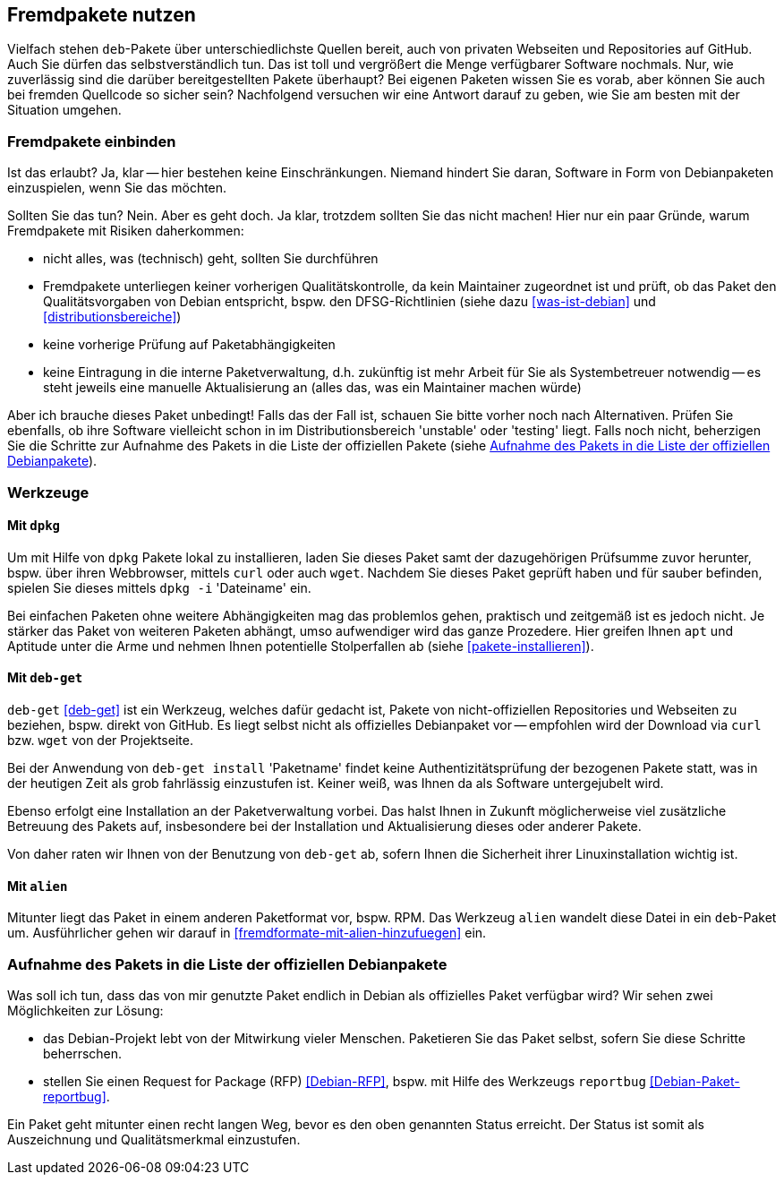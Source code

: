// Datei: ./praxis/fremdpakete-nutzen/fremdpakete-nutzen.adoc
// Baustelle: Notizen

[[fremdpakete-nutzen]]
== Fremdpakete nutzen ==

Vielfach stehen `deb`-Pakete über unterschiedlichste Quellen bereit, auch 
von privaten Webseiten und Repositories auf GitHub. Auch Sie dürfen das
selbstverständlich tun. Das ist toll und vergrößert die Menge verfügbarer 
Software nochmals. Nur, wie zuverlässig sind die darüber bereitgestellten 
Pakete überhaupt? Bei eigenen Paketen wissen Sie es vorab, aber können Sie
auch bei fremden Quellcode so sicher sein? Nachfolgend versuchen wir eine 
Antwort darauf zu geben, wie Sie am besten mit der Situation umgehen.

[[fremdpakete-nutzen-und-einbinden]]
=== Fremdpakete einbinden ===

// Stichworte für den Index
(((Debian Debian Free Software Guidelines (DFSG))))
(((Debian, Debian Free Software Guidelines (DFSG))))
(((DFSG)))
Ist das erlaubt? Ja, klar -- hier bestehen keine Einschränkungen. Niemand
hindert Sie daran, Software in Form von Debianpaketen einzuspielen, wenn 
Sie das möchten.

Sollten Sie das tun? Nein. Aber es geht doch. Ja klar, trotzdem sollten 
Sie das nicht machen! Hier nur ein paar Gründe, warum Fremdpakete mit 
Risiken daherkommen:

* nicht alles, was (technisch) geht, sollten Sie durchführen
* Fremdpakete unterliegen keiner vorherigen Qualitätskontrolle, da kein 
  Maintainer zugeordnet ist und prüft, ob das Paket den Qualitätsvorgaben
  von Debian entspricht, bspw. den DFSG-Richtlinien (siehe dazu 
  <<was-ist-debian>> und <<distributionsbereiche>>)
* keine vorherige Prüfung auf Paketabhängigkeiten
* keine Eintragung in die interne Paketverwaltung, d.h. zukünftig ist mehr
  Arbeit für Sie als Systembetreuer notwendig -- es steht jeweils eine 
  manuelle Aktualisierung an (alles das, was ein Maintainer machen würde)

Aber ich brauche dieses Paket unbedingt! Falls das der Fall ist, schauen
Sie bitte vorher noch nach Alternativen. Prüfen Sie ebenfalls, ob ihre 
Software vielleicht schon in im Distributionsbereich 'unstable' oder 
'testing' liegt. Falls noch nicht, beherzigen Sie die Schritte zur Aufnahme
des Pakets in die Liste der offiziellen Pakete (siehe 
<<fremdpakete-nutzen-aufnahme-als-offizielles-paket>>).

[[fremdpakete-nutzen-werkzeuge]]
=== Werkzeuge ===

[[fremdpakete-nutzen-werkzeuge-dpkg]]
==== Mit `dpkg` ====

// Stichworte für den Index
(((dpkg, -i)))
(((dpkg, --install)))
(((Paket, installieren)))

Um mit Hilfe von `dpkg` Pakete lokal zu installieren, laden Sie dieses
Paket samt der dazugehörigen Prüfsumme zuvor herunter, bspw. über ihren 
Webbrowser, mittels `curl` oder auch `wget`. Nachdem Sie dieses Paket 
geprüft haben und für sauber befinden, spielen Sie dieses mittels 
`dpkg -i` 'Dateiname' ein. 

Bei einfachen Paketen ohne weitere Abhängigkeiten mag das problemlos 
gehen, praktisch und zeitgemäß ist es jedoch nicht. Je stärker das Paket 
von weiteren Paketen abhängt, umso aufwendiger wird das ganze Prozedere.
Hier greifen Ihnen `apt` und Aptitude unter die Arme und nehmen Ihnen 
potentielle Stolperfallen ab (siehe <<pakete-installieren>>).

[[fremdpakete-nutzen-werkzeuge-deb-get]]
==== Mit `deb-get` ====

// Stichworte für den Index
(((Paketverwaltung, deb-get)))

`deb-get` <<deb-get>> ist ein Werkzeug, welches dafür gedacht ist, Pakete 
von nicht-offiziellen Repositories und Webseiten zu beziehen, bspw. direkt
von GitHub. Es liegt selbst nicht als offizielles Debianpaket vor -- 
empfohlen wird der Download via `curl` bzw. `wget` von der Projektseite.

Bei der Anwendung von `deb-get install` 'Paketname' findet keine 
Authentizitätsprüfung der bezogenen Pakete statt, was in der heutigen Zeit 
als grob fahrlässig einzustufen ist. Keiner weiß, was Ihnen da als 
Software untergejubelt wird. 

Ebenso erfolgt eine Installation an der Paketverwaltung vorbei. Das halst 
Ihnen in Zukunft möglicherweise viel zusätzliche Betreuung des Pakets auf, 
insbesondere bei der Installation und Aktualisierung dieses oder anderer 
Pakete. 

Von daher raten wir Ihnen von der Benutzung von `deb-get` ab, sofern Ihnen
die Sicherheit ihrer Linuxinstallation wichtig ist.

[[fremdpakete-nutzen-werkzeuge-alien]]
==== Mit `alien` ====

// Stichworte für den Index
(((Debianpaket, alien)))
(((Paketverwaltung, alien)))
Mitunter liegt das Paket in einem anderen Paketformat vor, bspw. RPM. Das
Werkzeug `alien` wandelt diese Datei in ein `deb`-Paket um. Ausführlicher
gehen wir darauf in <<fremdformate-mit-alien-hinzufuegen>> ein.

[[fremdpakete-nutzen-aufnahme-als-offizielles-paket]]
=== Aufnahme des Pakets in die Liste der offiziellen Debianpakete ===

// Stichworte für den Index
(((Debian, Request for Package)))
(((Debianpaket, reportbug)))
(((Paket in den offiziellen Paketbestand aufnehmen)))
(((reportbug)))
(((RFP)))
Was soll ich tun, dass das von mir genutzte Paket endlich in Debian als 
offizielles Paket verfügbar wird? Wir sehen zwei Möglichkeiten zur 
Lösung:

* das Debian-Projekt lebt von der Mitwirkung vieler Menschen. Paketieren
  Sie das Paket selbst, sofern Sie diese Schritte beherrschen. 

* stellen Sie einen Request for Package (RFP) <<Debian-RFP>>, bspw. mit
  Hilfe des Werkzeugs `reportbug` <<Debian-Paket-reportbug>>.

Ein Paket geht mitunter einen recht langen Weg, bevor es den oben 
genannten Status erreicht. Der Status ist somit als Auszeichnung und 
Qualitätsmerkmal einzustufen. 

// Datei (Ende): ./praxis/fremdpakete-nutzen/fremdpakete-nutzen.adoc

